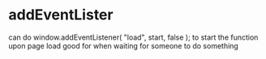 * addEventLister
can do window.addEventListener( "load", start, false ); to start the function upon page load
good for when waiting for someone to do something

* 
